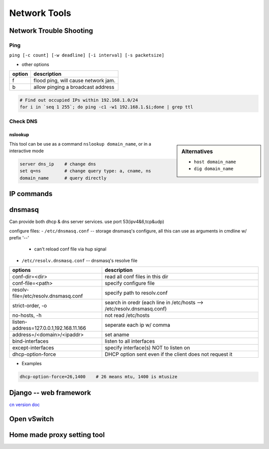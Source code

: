 =============
Network Tools
=============


Network Trouble Shooting
========================

Ping
----

``ping [-c count] [-w deadline] [-i interval] [-s packetsize]``

* other options

========= ======================
option    description
========= ======================
f         flood ping, will cause network jam.
b         allow pinging a broadcast address
========= ======================


.. code-block:: bash

    # Find out occupied IPs within 192.168.1.0/24
    for i in `seq 1 255`; do ping -c1 -w1 192.168.1.$i;done | grep ttl

Check DNS
---------

nslookup
^^^^^^^^

.. sidebar:: Alternatives

    - ``host domain_name``
    - ``dig domain_name``


This tool can be use as a command ``nslookup domain_name``, or in a interactive mode

.. code-block:: bash

    server dns_ip    # change dns
    set q=ns         # change query type: a, cname, ns
    domain_name      # query directly







IP commands
===========


dnsmasq
=======

Can provide both dhcp & dns server services. use port 53(ipv4&6,tcp&udp)

configure files:
- ``/etc/dnsmasq.conf`` -- storage dnsmasq's configure, all this can use as arguments in cmdline w/ prefix '--'
    - can't reload conf file via hup signal
- ``/etc/resolv.dnsmasq.conf`` -- dnsmasq's resolve file

======================================= =====================================
options                                 description
======================================= =====================================
conf-dir=<dir>                          read all conf files in this dir
conf-file=<path>                        specify configure file
resolv-file=/etc/resolv.dnsmasq.conf    specify path to resolv.conf
strict-order, -o                        search in oredr (each line in /etc/hosts --> /etc/resolv.dnsmasq.conf)
no-hosts, -h                            not read /etc/hosts
listen-address=127.0.0.1,192.168.11.166 seperate each ip w/ comma
address=/<domain>/<ipaddr>              set aname
bind-interfaces                         listen to all interfaces
except-interfaces                       specify interface(s) NOT to listen on
dhcp-option-force                       DHCP option sent even if the client does not request it
======================================= =====================================


- Examples

.. code-block:: guess

    dhcp-option-force=26,1400    # 26 means mtu, 1400 is mtusize


.. image:: images/django_logo.svg
    :align: right

Django -- web framework
=======================

`cn version doc <http://django-chinese-docs.readthedocs.org/en/latest/index.html>`_


Open vSwitch
============

Home made proxy setting tool
============================

.. code-block:: shell
    :linenos:

    echo ' 
    #!/bin/bash 
     
    # Use script like this 
    #>>>>>>>>>>>>>>>>>>>>>>>>>>>>>>>>>>>>>>>>>>>> 
    # source /intel-pxy.sh proxy-ir.intel.com 
    # source /intel-pxy.sh proxy-ir.intel.com 912 
    #>>>>>>>>>>>>>>>>>>>>>>>>>>>>>>>>>>>>>>>>>>>> 
     
    proxyaddr=$1 
    proxyport=$2 
    export GIT_PROXY_COMMAND=/usr/bin/git-proxy 
    export proxyaddr=${proxyaddr:-proxy-shz.intel.com} 
    export proxyport=${proxyport:-911} 
    export http_proxy="http://$proxyaddr:$proxyport" 
    export https_proxy="https://$proxyaddr:$proxyport" 
    export ftp_proxy="ftp://$proxyaddr:$proxyport" 
    export socks_proxy="socks://$proxyaddr:$proxyport" 
    export no_proxy="localhost,*intel.com:911,192.168.0.0/16,10.0.0.0/8,127.0.0.0/8" 
    export HTTP_PROXY=$http_proxy 
    export HTTPS_PROXY=$https_proxy 
    export FTP_PROXY=$ftp_proxy 
    export SOCKS_PROXY=$socks_proxy 
    export NO_PROXY=$no_proxy 
    ' > /intel-pxy.sh 
    chmod a+x /intel-pxy.sh 



